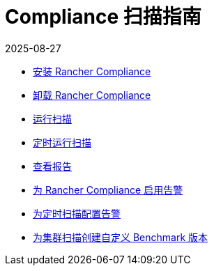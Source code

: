 = Compliance 扫描指南
:revdate: 2025-08-27
:page-revdate: {revdate}

* xref:security/compliance-scans/install-rancher-compliance.adoc[安装 Rancher Compliance]
* xref:security/compliance-scans/uninstall-rancher-compliance.adoc[卸载 Rancher Compliance]
* xref:security/compliance-scans/run-a-scan.adoc[运行扫描]
* xref:security/compliance-scans/run-a-scan-periodically-on-a-schedule.adoc[定时运行扫描]
* xref:security/compliance-scans/view-reports.adoc[查看报告]
* xref:security/compliance-scans/enable-alerting-for-rancher-compliance.adoc[为 Rancher Compliance 启用告警]
* xref:security/compliance-scans/configure-alerts-for-periodic-scan-on-a-schedule.adoc[为定时扫描配置告警]
* xref:security/compliance-scans/create-a-custom-compliance-version-to-run.adoc[为集群扫描创建自定义 Benchmark 版本]
